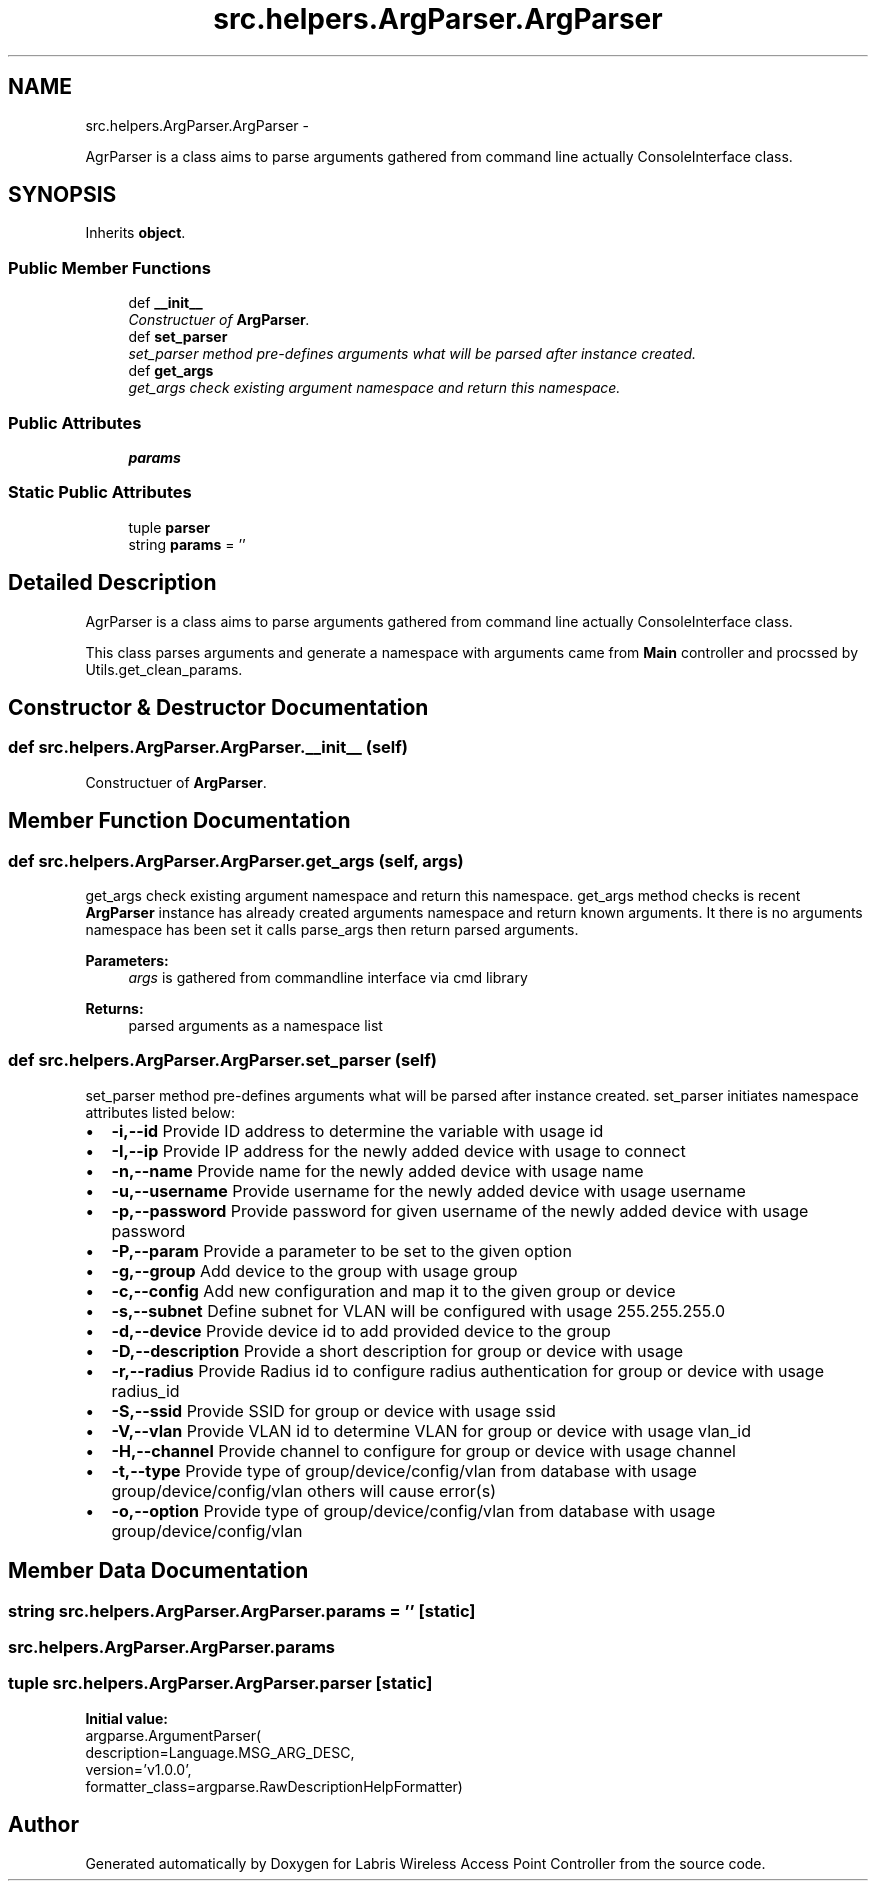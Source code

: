 .TH "src.helpers.ArgParser.ArgParser" 3 "Thu Apr 25 2013" "Version v1.1.0" "Labris Wireless Access Point Controller" \" -*- nroff -*-
.ad l
.nh
.SH NAME
src.helpers.ArgParser.ArgParser \- 
.PP
AgrParser is a class aims to parse arguments gathered from command line actually ConsoleInterface class\&.  

.SH SYNOPSIS
.br
.PP
.PP
Inherits \fBobject\fP\&.
.SS "Public Member Functions"

.in +1c
.ti -1c
.RI "def \fB__init__\fP"
.br
.RI "\fIConstructuer of \fBArgParser\fP\&. \fP"
.ti -1c
.RI "def \fBset_parser\fP"
.br
.RI "\fIset_parser method pre-defines arguments what will be parsed after instance created\&. \fP"
.ti -1c
.RI "def \fBget_args\fP"
.br
.RI "\fIget_args check existing argument namespace and return this namespace\&. \fP"
.in -1c
.SS "Public Attributes"

.in +1c
.ti -1c
.RI "\fBparams\fP"
.br
.in -1c
.SS "Static Public Attributes"

.in +1c
.ti -1c
.RI "tuple \fBparser\fP"
.br
.ti -1c
.RI "string \fBparams\fP = ''"
.br
.in -1c
.SH "Detailed Description"
.PP 
AgrParser is a class aims to parse arguments gathered from command line actually ConsoleInterface class\&. 

This class parses arguments and generate a namespace with arguments came from \fBMain\fP controller and procssed by Utils\&.get_clean_params\&. 
.SH "Constructor & Destructor Documentation"
.PP 
.SS "def src\&.helpers\&.ArgParser\&.ArgParser\&.__init__ (self)"

.PP
Constructuer of \fBArgParser\fP\&. 
.SH "Member Function Documentation"
.PP 
.SS "def src\&.helpers\&.ArgParser\&.ArgParser\&.get_args (self, args)"

.PP
get_args check existing argument namespace and return this namespace\&. get_args method checks is recent \fBArgParser\fP instance has already created arguments namespace and return known arguments\&. It there is no arguments namespace has been set it calls parse_args then return parsed arguments\&.
.PP
\fBParameters:\fP
.RS 4
\fIargs\fP is gathered from commandline interface via cmd library
.RE
.PP
\fBReturns:\fP
.RS 4
parsed arguments as a namespace list 
.RE
.PP

.SS "def src\&.helpers\&.ArgParser\&.ArgParser\&.set_parser (self)"

.PP
set_parser method pre-defines arguments what will be parsed after instance created\&. set_parser initiates namespace attributes listed below:
.PP
.PD 0
.IP "\(bu" 2
\fB-i,--id\fP Provide ID address to determine the variable with usage id 
.IP "\(bu" 2
\fB-I,--ip\fP Provide IP address for the newly added device with usage to connect 
.IP "\(bu" 2
\fB-n,--name\fP Provide name for the newly added device with usage name 
.IP "\(bu" 2
\fB-u,--username\fP Provide username for the newly added device with usage username 
.IP "\(bu" 2
\fB-p,--password\fP Provide password for given username of the newly added device with usage password 
.IP "\(bu" 2
\fB-P,--param\fP Provide a parameter to be set to the given option 
.IP "\(bu" 2
\fB-g,--group\fP Add device to the group with usage group 
.IP "\(bu" 2
\fB-c,--config\fP Add new configuration and map it to the given group or device 
.IP "\(bu" 2
\fB-s,--subnet\fP Define subnet for VLAN will be configured with usage 255\&.255\&.255\&.0 
.IP "\(bu" 2
\fB-d,--device\fP Provide device id to add provided device to the group 
.IP "\(bu" 2
\fB-D,--description\fP Provide a short description for group or device with usage 
.IP "\(bu" 2
\fB-r,--radius\fP Provide Radius id to configure radius authentication for group or device with usage radius_id 
.IP "\(bu" 2
\fB-S,--ssid\fP Provide SSID for group or device with usage ssid 
.IP "\(bu" 2
\fB-V,--vlan\fP Provide VLAN id to determine VLAN for group or device with usage vlan_id 
.IP "\(bu" 2
\fB-H,--channel\fP Provide channel to configure for group or device with usage channel 
.IP "\(bu" 2
\fB-t,--type\fP Provide type of group/device/config/vlan from database with usage group/device/config/vlan others will cause error(s) 
.IP "\(bu" 2
\fB-o,--option\fP Provide type of group/device/config/vlan from database with usage group/device/config/vlan 
.PP

.SH "Member Data Documentation"
.PP 
.SS "string src\&.helpers\&.ArgParser\&.ArgParser\&.params = ''\fC [static]\fP"

.SS "src\&.helpers\&.ArgParser\&.ArgParser\&.params"

.SS "tuple src\&.helpers\&.ArgParser\&.ArgParser\&.parser\fC [static]\fP"
\fBInitial value:\fP
.PP
.nf
argparse\&.ArgumentParser(
        description=Language\&.MSG_ARG_DESC,
        version='v1\&.0\&.0',
        formatter_class=argparse\&.RawDescriptionHelpFormatter)
.fi


.SH "Author"
.PP 
Generated automatically by Doxygen for Labris Wireless Access Point Controller from the source code\&.
